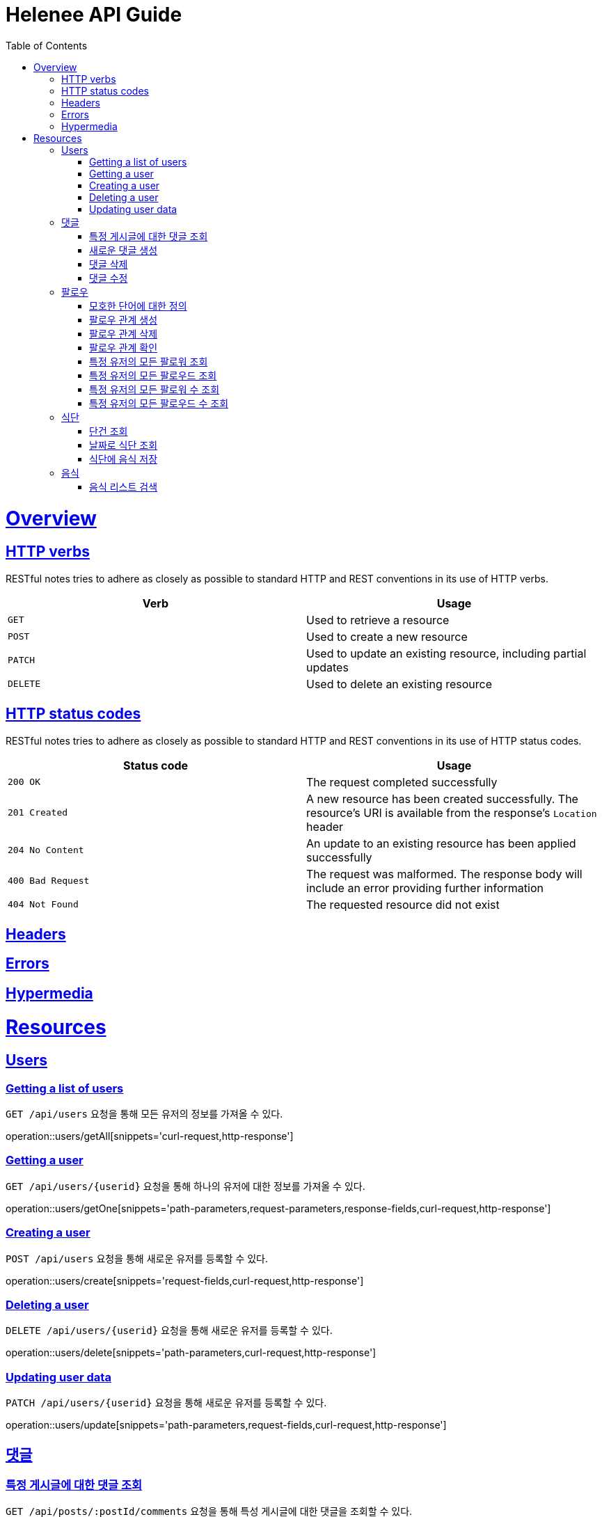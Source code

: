 = Helenee API Guide
:doctype: book
:icons: font
:source-highlighter: highlightjs
:toc: left
:toclevels: 4
:sectlinks:
:operation-curl-request-title: Example request
:operation-http-response-title: Example response

[[overview]]
= Overview

[[overview_http_verbs]]
== HTTP verbs

RESTful notes tries to adhere as closely as possible to standard HTTP and REST conventions in its use of HTTP verbs.

|===
| Verb | Usage

| `GET`
| Used to retrieve a resource

| `POST`
| Used to create a new resource

| `PATCH`
| Used to update an existing resource, including partial updates

| `DELETE`
| Used to delete an existing resource
|===

[[overview_http_status_codes]]
== HTTP status codes

RESTful notes tries to adhere as closely as possible to standard HTTP and REST conventions in its use of HTTP status codes.

|===
| Status code | Usage

| `200 OK`
| The request completed successfully

| `201 Created`
| A new resource has been created successfully. The resource's URI is available from the response's
`Location` header

| `204 No Content`
| An update to an existing resource has been applied successfully

| `400 Bad Request`
| The request was malformed. The response body will include an error providing further information

| `404 Not Found`
| The requested resource did not exist
|===

[[overview_headers]]
== Headers

[[overview_errors]]
== Errors

[[overview_hypermedia]]
== Hypermedia

[[resources]]
= Resources

[[resources_users]]
== Users

[[resources_users_list]]
=== Getting a list of users

`GET /api/users` 요청을 통해 모든 유저의 정보를 가져올 수 있다.

operation::users/getAll[snippets='curl-request,http-response']

[[resources_users_list]]
=== Getting a user

`GET /api/users/\{userid\}` 요청을 통해 하나의 유저에 대한 정보를 가져올 수 있다.

operation::users/getOne[snippets='path-parameters,request-parameters,response-fields,curl-request,http-response']

[[resources_users_create]]
=== Creating a user

`POST /api/users` 요청을 통해 새로운 유저를 등록할 수 있다.

operation::users/create[snippets='request-fields,curl-request,http-response']

[[resources_users_delete]]
=== Deleting a user

`DELETE /api/users/\{userid\}` 요청을 통해 새로운 유저를 등록할 수 있다.

operation::users/delete[snippets='path-parameters,curl-request,http-response']

[[resources_users_update]]
=== Updating user data

`PATCH /api/users/\{userid\}` 요청을 통해 새로운 유저를 등록할 수 있다.

operation::users/update[snippets='path-parameters,request-fields,curl-request,http-response']

[[resources_comments]]
== 댓글

[[resources_comments_get]]
=== 특정 게시글에 대한 댓글 조회

`GET /api/posts/:postId/comments` 요청을 통해 특성 게시글에 대한 댓글을 조회할 수 있다.

operation::comments/get[snippets='path-parameters,request-parameters,response-fields,curl-request,http-response']

[[resources_comments_create]]
=== 새로운 댓글 생성

`POST /api/posts/:postId/comments` 요청을 통해 새로운 댓글을 생성할 수 있다.

operation::comments/create[snippets='path-parameters,request-fields,response-fields,curl-request,http-response']

[[resources_comments_delete]]
=== 댓글 삭제

`DELETE /api/posts/:postId/comments/:commentId` 댓글을 삭제할 수 있다.

operation::comments/delete[snippets='path-parameters,curl-request,http-response']

[[resources_comments_update]]
=== 댓글 수정

`PATCH /api/posts/:postId/comments/:commentId` 요청을 통해 기존 댓글의 내용을 수정할 수 있다.

operation::comments/update[snippets='path-parameters,request-fields,response-fields,curl-request,http-response']



[[resources_follow]]
== 팔로우


[[resources_follow_terminology]]
=== 모호한 단어에 대한 정의

- **followed**란 follower가 팔로우하고 있는 유저
- **팔로우 관계**란 어떤 follower가 followed를 팔로우하고 있는 상황


[[resources_follow_get]]
=== 팔로우 관계 생성

`POST /api/users/:followedId/follow` 요청을 통해 로그인한 유저가 followedId에 해당하는 유저에 대한 팔로우 요청을 보낼 수 있다.

operation::follow/create[snippets='path-parameters,curl-request,http-response']


[[resources_follow_delete]]
=== 팔로우 관계 삭제

`DELETE /api/users/:followedId/follow` 요청을 통해 로그인한 유저가 followedId에 해당하는 유저에 대한 팔로우를 취소할 수 있다.

operation::follow/delete[snippets='path-parameters,curl-request,http-response']


[[resources_follow_check]]
=== 팔로우 관계 확인

`GET /api/users/:followedId/follow/check` 요청을 통해 로그인한 유저가 followedId에 해당하는 유저를 팔로우하고 있는지 확인할 수 있다.

operation::follow/check[snippets='path-parameters,response-fields,curl-request,http-response']


[[resources_follow_followers]]
=== 특정 유저의 모든 팔로워 조회

`GET /api/users/:userId/follower` 요청을 통해 userId에 해당하는 유저의 모든 팔로워를 조회할 수 있다.

operation::follow/get_follower[snippets='path-parameters,response-fields,curl-request,http-response']


[[resources_follow_followed]]
=== 특정 유저의 모든 팔로우드 조회

`GET /api/users/:userId/followed` 요청을 통해 userId에 해당하는 유저의 모든 팔로우드를 조회할 수 있다.

operation::follow/get_followed[snippets='path-parameters,response-fields,curl-request,http-response']


[[resources_follow_followers_count]]
=== 특정 유저의 모든 팔로워 수 조회

`GET /api/users/:userId/follower` 요청을 통해 userId에 해당하는 유저의 모든 팔로워 수를 조회할 수 있다.

operation::follow/get_follower_count[snippets='path-parameters,response-fields,curl-request,http-response']


[[resources_follow_followed_count]]
=== 특정 유저의 모든 팔로우드 수 조회

`GET /api/users/:userId/followed` 요청을 통해 userId에 해당하는 유저의 모든 팔로우드 수를 조회할 수 있다.

operation::follow/get_follower_count[snippets='path-parameters,response-fields,curl-request,http-response']

[[resources_diets]]
== 식단

[[resources_diets_find-unit]]
=== 단건 조회

식단 ID로 식단을 조회한다.

operation::diets/find-unit[snippets='path-parameters,response-fields,curl-request,http-response']

[[resources_diets_find-by-date]]
=== 날짜로 식단 조회

식단 날짜로 식단을 조회한다.

operation::diets/find-by-date[snippets='request-parameters,response-fields,curl-request,http-response']

[[resources_diets_save-foods]]
=== 식단에 음식 저장

operation::diets/save-foods[snippets='request-fields,request-body,curl-request,response-fields,response-body']

[[resources_foods]]
== 음식

[[resources_foods_search-foods]]
=== 음식 리스트 검색

음식 이름으로 음식 리스트를 검색한다.

operation::foods/search-foods[snippets='request-parameters,response-fields,curl-request,http-response']